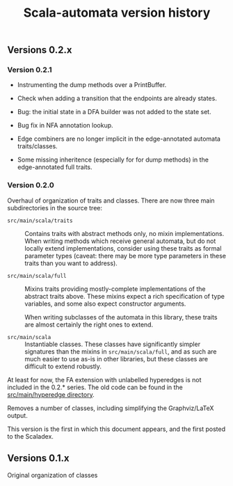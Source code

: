 #+TITLE: Scala-automata version history

** Versions 0.2.x

*** Version 0.2.1
    - Instrumenting the dump methods over a PrintBuffer.

    - Check when adding a transition that the endpoints are already
      states.

    - Bug: the initial state in a DFA builder was not added to the
      state set.

    - Bug fix in NFA annotation lookup.

    - Edge combiners are no longer implicit in the edge-annotated
      automata traits/classes.

    - Some missing inheritence (especially for for dump methods) in
      the edge-annotated full traits.

*** Version 0.2.0
    Overhaul of organization of traits and classes.  There are now
    three main subdirectories in the source tree:

    - =src/main/scala/traits= :: Contains traits with abstract methods
      only, no mixin implementations.  When writing methods which
      receive general automata, but do not locally extend
      implementations, consider using these traits as formal parameter
      types (caveat: there may be more type parameters in these traits
      than you want to address).

    - =src/main/scala/full= :: Mixins traits providing mostly-complete
      implementations of the abstract traits above.  These mixins
      expect a rich specification of type variables, and some also
      expect constructor arguments.

      When writing subclasses of the automata in this library, these
      traits are almost certainly the right ones to extend.

    - =src/main/scala= :: Instantiable classes.  These classes have
      significantly simpler signatures than the mixins in
      =src/main/scala/full=, and as such are much easier to use as-is
      in other libraries, but these classes are difficult to extend
      robustly.

    At least for now, the FA extension with unlabelled hyperedges is
    not included in the 0.2.* series.  The old code can be found in
    the [[file:./src/main/hyperedge/][src/main/hyperedge directory]].

    Removes a number of classes, including simplifying the
    Graphviz/LaTeX output.

    This version is the first in which this document appears, and the
    first posted to the Scaladex.

** Versions 0.1.x
   Original organization of classes
